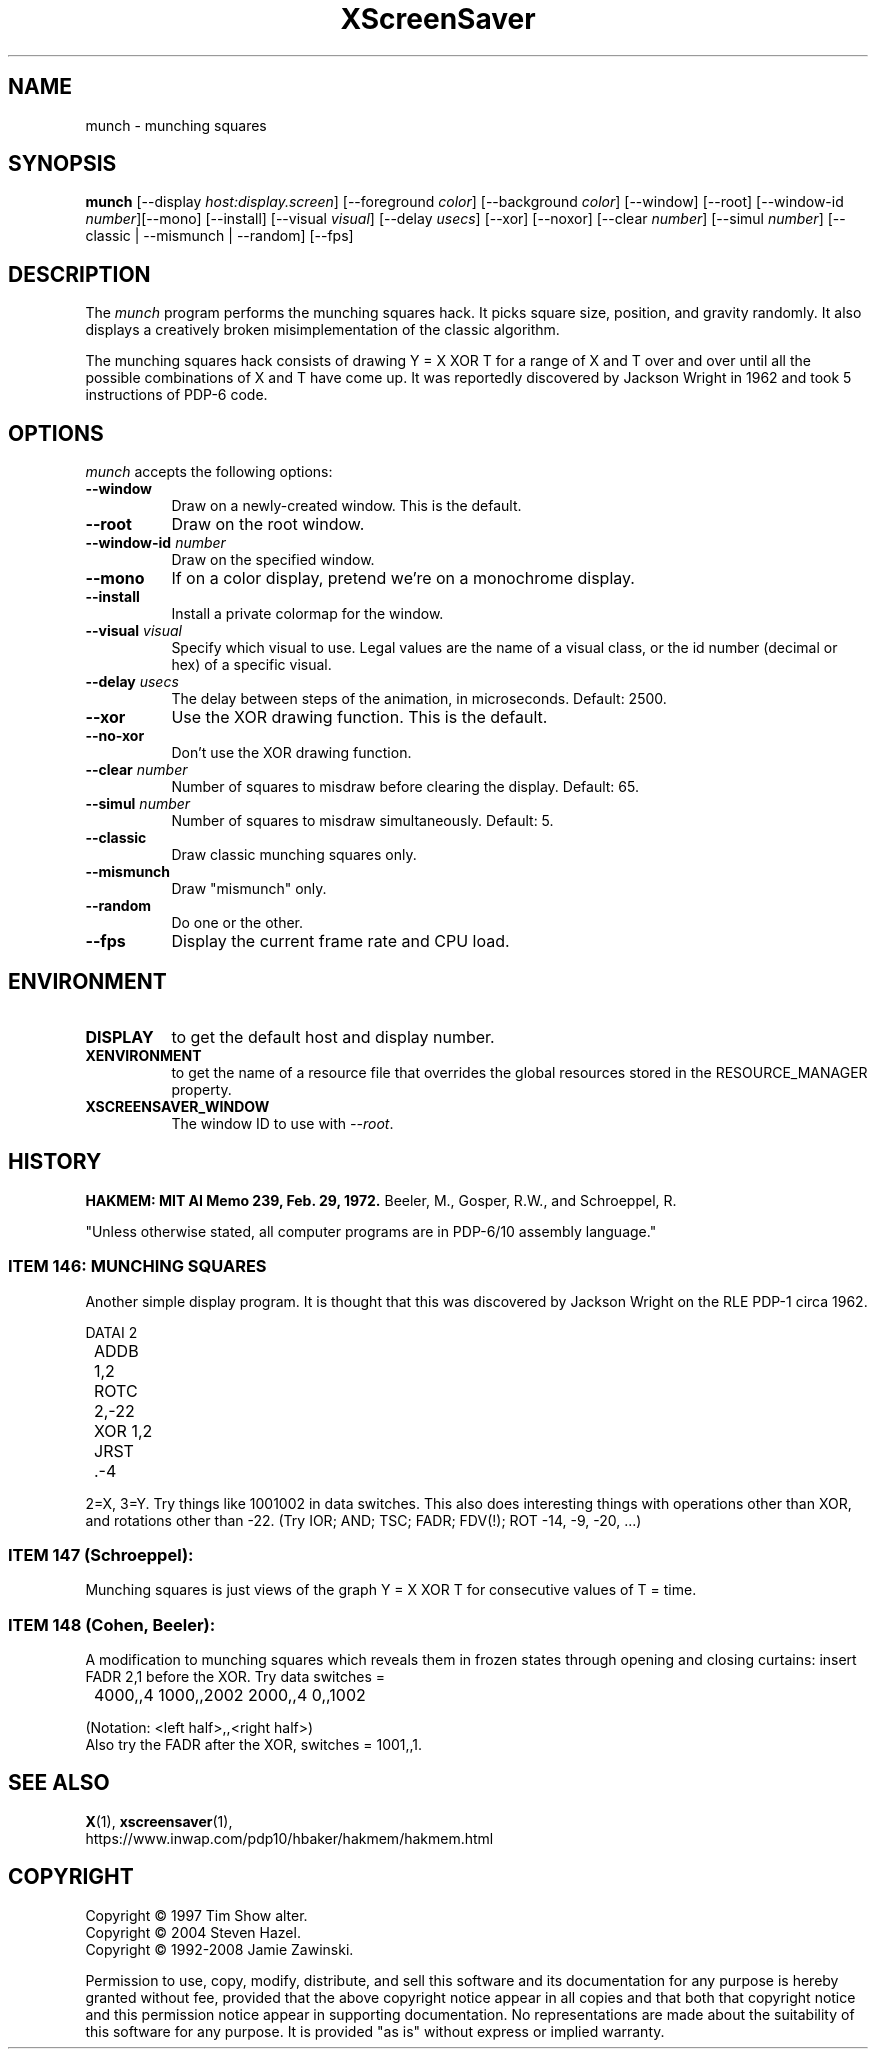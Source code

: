.TH XScreenSaver 1 "29-Aug-2008" "X Version 11"
.SH NAME
munch \- munching squares
.SH SYNOPSIS
.B munch
[\-\-display \fIhost:display.screen\fP] [\-\-foreground \fIcolor\fP]
[\-\-background \fIcolor\fP] [\-\-window] [\-\-root]
[\-\-window\-id \fInumber\fP][\-\-mono] [\-\-install]
[\-\-visual \fIvisual\fP] [\-\-delay \fIusecs\fP] [\-\-xor] [\-\-noxor] 
[\-\-clear \fInumber\fP] [\-\-simul \fInumber\fP]
[\-\-classic | \-\-mismunch | \-\-random]
[\-\-fps]
.SH DESCRIPTION
The
.I munch
program performs the munching squares hack.  It picks square
size, position, and gravity randomly.  It also displays a
creatively broken misimplementation of the classic algorithm.

The munching squares hack consists of drawing Y = X XOR T for a range of X
and T over and over until all the possible combinations of X and T have
come up.  It was reportedly discovered by Jackson Wright in 1962 and took 5
instructions of PDP-6 code.
.SH OPTIONS
.I munch
accepts the following options:
.TP 8
.B \-\-window
Draw on a newly-created window.  This is the default.
.TP 8
.B \-\-root
Draw on the root window.
.TP 8
.B \-\-window\-id \fInumber\fP
Draw on the specified window.
.TP 8
.B \-\-mono 
If on a color display, pretend we're on a monochrome display.
.TP 8
.B \-\-install
Install a private colormap for the window.
.TP 8
.B \-\-visual \fIvisual\fP
Specify which visual to use.  Legal values are the name of a visual class,
or the id number (decimal or hex) of a specific visual.
.TP 8
.B \-\-delay \fIusecs\fP
The delay between steps of the animation, in microseconds.  Default: 2500.
.TP 8
.B \-\-xor
Use the XOR drawing function.  This is the default.
.TP 8
.B \-\-no\-xor
Don't use the XOR drawing function.
.TP 8
.B \-\-clear \fInumber\fP
Number of squares to misdraw before clearing the display.  Default: 65.
.TP 8
.B \-\-simul \fInumber\fP
Number of squares to misdraw simultaneously.  Default: 5.
.TP 8
.B \-\-classic
Draw classic munching squares only.
.TP 8
.B \-\-mismunch
Draw "mismunch" only.
.TP 8
.B \-\-random
Do one or the other.
.TP 8
.B \-\-fps
Display the current frame rate and CPU load.
.SH ENVIRONMENT
.PP
.TP 8
.B DISPLAY
to get the default host and display number.
.TP 8
.B XENVIRONMENT
to get the name of a resource file that overrides the global resources
stored in the RESOURCE_MANAGER property.
.TP 8
.B XSCREENSAVER_WINDOW
The window ID to use with \fI\-\-root\fP.
.SH HISTORY
.B HAKMEM: MIT AI Memo 239, Feb. 29, 1972.
Beeler, M., Gosper, R.W., and Schroeppel, R.

"Unless otherwise stated, all computer programs are in PDP-6/10
assembly language."
.SS ITEM 146: MUNCHING SQUARES

Another simple display program. It is thought that this was discovered by
Jackson Wright on the RLE PDP-1 circa 1962.
.nf
.sp
	DATAI 2
	ADDB 1,2
	ROTC 2,-22
	XOR 1,2
	JRST .-4
.sp
.fi
2=X, 3=Y. Try things like 1001002 in data switches. This also does
interesting things with operations other than XOR, and rotations other 
than -22. (Try IOR; AND; TSC; FADR; FDV(!); ROT -14, -9, -20, ...)
.SS
ITEM 147 (Schroeppel):

Munching squares is just views of the graph Y = X XOR T for consecutive
values of T = time.
.SS ITEM 148 (Cohen, Beeler):

A modification to munching squares which reveals them in frozen states
through opening and closing curtains: insert FADR 2,1 before the XOR. Try
data switches =
.nf
.sp
	4000,,4    1000,,2002    2000,,4    0,,1002
.sp
.fi
(Notation: <left half>,,<right half>)
.RS 0
Also try the FADR after the XOR, switches = 1001,,1. 
.SH SEE ALSO
.BR X (1),
.BR xscreensaver (1),
.br
https://www.inwap.com/pdp10/hbaker/hakmem/hakmem.html
.SH COPYRIGHT
Copyright \(co 1997 Tim Show alter.
.br
Copyright \(co 2004 Steven Hazel.
.br
Copyright \(co 1992-2008 Jamie Zawinski.
.PP
Permission to use, copy, modify, distribute, and sell this software
and its documentation for any purpose is hereby granted without fee,
provided that the above copyright notice appear in all copies and that
both that copyright notice and this permission notice appear in
supporting documentation.  No representations are made about the
suitability of this software for any purpose.  It is provided "as is"
without express or implied warranty.
